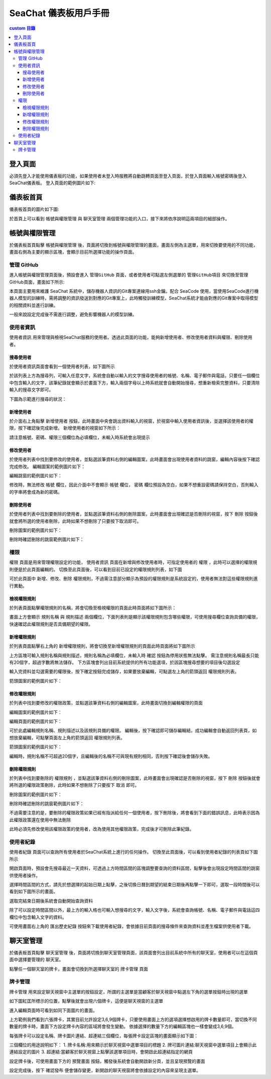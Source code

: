 .. _zh_tw_chat_dashboard:
=============================
SeaChat 儀表板用戶手冊
=============================

.. contents:: custom 目錄
    :local:
    :depth: 3

登入頁面
=============================
必須先登入才能使用儀表板的功能，如果使用者未登入時服務將自動跳轉頁面至登入頁面，於登入頁面輸入帳號密碼後登入SeaChat儀表板。
登入頁面的範例圖片如下:

.. image:: images/login.png
  :width: 800
  :alt: login page

儀表板首頁
=============================
儀表板首頁的圖片如下圖:

.. image:: images/home.png
  :width: 800
  :alt: home page

於首頁上可以看到 ``帳號與權限管理`` 與 ``聊天室管理`` 兩個管理功能的入口，接下來將依序說明這兩項目的細部操作。


帳號與權限管理
=============================

於儀表板首頁點擊 ``帳號與權限管理`` 後，頁面將切換到帳號與權限管理的畫面，畫面左側為主選單，用來切換要使用的不同功能，畫面右側為主要的顯示區塊，會顯示目前所選擇功能的操作頁面。


管理 GitHub
-----------------

進入帳號與權限管理頁面後，預設會進入 ``管理GitHub`` 頁面，或者使用者可點選左側選單的 ``管理GitHub項目`` 來切換至管理GitHub頁面，畫面如下所示:

.. image:: images/github_manager.png
  :width: 800
  :alt: github manager

本頁面主要用來維護 SeaChat 系統中，儲存機器人資訊的Git專案連線用ssh金鑰。配合 SeaCode 使用，當使用SeaCode進行機器人模型的訓練時，需將調整的資訊發送到對應的Git專案上，此時觸發訓練模型，SeaChat系統才能由對應的Git專案中取得模型的相關資料並進行訓練。

一般來說設定完成後不需進行調整，避免影響機器人的模型訓練。


使用者資訊
-----------------
``使用者資訊`` 用來管理與檢視SeaChat服務的使用者。透過此頁面的功能，能夠新增使用者、修改使用者資料與權限、刪除使用者。

搜尋使用者
~~~~~~~~~~~~~~~~

於使用者資訊頁面會看到一個使用者列表，如下圖所示

.. image:: images/user_list.png
  :width: 800
  :alt: user list

於該列表上方為搜尋列，可輸入任意文字，系統會自動以輸入的文字搜尋使用者的帳號、名稱、電子郵件與電話，只要任一個欄位中包含輸入的文字，該筆紀錄就會顯示於畫面下方，輸入兩個字母以上時系統就會自動開始搜尋，想重新檢索完整資料，只要清除輸入的搜尋文字即可。

下圖為示範進行搜尋的狀況：

.. image:: images/user_list_search.png
  :width: 800
  :alt: search user

新增使用者
~~~~~~~~~~~~~~~~~
於介面右上角點擊 ``新增使用者`` 按鈕，此時畫面中央會跳出資料輸入的視窗，於視窗中輸入使用者資訊後，並選擇該使用者的權限，按下確認後完成新增。
新增使用者的視窗如下所示：

.. image:: images/create_user_window.png
  :width: 400
  :alt: create user

請注意帳號、密碼、權限三個欄位為必填欄位，未輸入時系統會出現提示


.. image:: images/create_user_wrong.png
  :width: 400
  :alt: create user

修改使用者
~~~~~~~~~~~~~~~~
於使用者列表中找到要修改的使用者，並點選該筆資料右側的編輯圖案，此時畫面會出現使用者資料的跳窗，編輯內容後按下確認完成修改。
編輯圖案的範例圖片如下：

.. image:: images/update_icon.png
  :width: 40
  :alt: update user

編輯跳窗的範例圖片如下：

.. image:: images/edit_user.png
  :width: 400
  :alt: edit user

修改時，無法修改 ``帳號`` 欄位，因此介面中不會顯示 ``帳號`` 欄位， ``密碼`` 欄位預設為空白，如果不想重設密碼請保持空白，否則輸入的字串將會成為新的密碼。

刪除使用者
~~~~~~~~~~~~~~
於使用者列表中找到要刪除的使用者，並點選該筆資料右側的刪除圖案，此時畫面會出現確認是否刪除的視窗，按下 ``刪除`` 按鈕後就會將所選的使用者刪除，此時如果不想刪除了只要按下取消即可。

刪除圖案的範例圖片如下：

.. image:: images/delete_icon.png
  :width: 40
  :alt: delete icon

刪除時確認刪除的跳窗範例圖片如下：

.. image:: images/delete_user_confirm.png
  :width: 400
  :alt: confirm to delete user


權限
---------------------
``權限`` 頁面是用來管理權限設定的功能， ``使用者資訊`` 頁面在新增與修改使用者時，可指定使用者的 ``權限`` ，此時可以選擇的權限規則便是於此頁面編輯的。
切換至此頁面後，可以看到目前已設定的權限規則列表，如下圖

.. image:: images/role_list.png
  :width: 800
  :alt: role list

可於此頁面中 新增、修改、刪除 ``權限規則``，不過需注意部分顯示為預設的權限規則是系統設定的，使用者無法對這些權限規則進行異動。

檢視權限規則
~~~~~~~~~~~~~~~~~~
於列表頁面點擊權限規則的名稱，將會切換至檢視權限的頁面此時頁面將如下圖所示：

.. image:: images/view_role.png
  :width: 800
  :alt: role detail


畫面上方會顯示 ``規則名稱`` 與 ``規則描述`` 兩個欄位，下面列表則是顯示該權限規則包含哪些權限，可使用搜尋欄位查詢具備的權限，快速確認此權限規則是否具備期望的權限。


新增權限規則
~~~~~~~~~~~~~~~~~~~~~~
於列表頁面點擊右上角的 ``新增權限規則``，將會切換至新增權限規則的頁面此時頁面將如下圖所示

.. image:: images/create_role.png
  :width: 800
  :alt: create role

上方區塊可輸入規則名稱與規則描述，規則名稱為必填欄位，未輸入時 ``確認`` 按鈕為停用狀態無法點擊。
需注意規則名稱最長只能有20個字，超過字數將無法儲存。
下方區塊會列出目前系統提供的所有功能選項，於該區塊搜尋想要的項目後勾選設定

.. image:: images/role_select_function.png
  :width: 800
  :alt: select function

輸入完資料並勾選需要的權限後，按下確定按鈕完成儲存，如果要放棄編輯，可點選左上角的箭頭返回 ``權限規則列表``。

箭頭圖案的範例圖片如下：

.. image:: images/back_icon.png
  :width: 40
  :alt: back icon

修改權限規則
~~~~~~~~~~~~~~~~~~~~~~


於列表中找到要修改的權限政策，並點選該筆資料右側的編輯圖案，此時畫面切換到編輯權限的頁面

編輯圖案的範例圖片如下：

.. image:: images/update_icon.png
  :width: 40
  :alt: update icon

編輯頁面的範例圖片如下：

.. image:: images/edit_role.png
  :width: 800
  :alt: edit role

可於此處編輯規則名稱、規則描述以及該規則具備的權限。
編輯後，按下確認即可儲存編輯結，成功編輯會自動返回列表頁，如想放棄編輯，可點擊頁面左上角的箭頭返回 ``權限規則列表``。

箭頭圖案的範例圖片如下：

.. image:: images/back_icon.png
  :width: 40
  :alt: back icon

編輯時，規則名稱不可超過20個字，且編輯後的名稱不可與現有規則相同，否則按下確認後會儲存失敗。

刪除權限規則
~~~~~~~~~~~~~~~~~~~~~~

於列表中找到要刪除的 ``權限規則`` ，並點選該筆資料右側的刪除圖案，此時畫面會出現確認是否刪除的視窗，按下 ``刪除`` 按鈕後就會將所選的權限政策刪除，此時如果不想刪除了只要按下 ``取消`` 即可。

刪除圖案的範例圖片如下：

.. image:: images/delete_icon.png
  :width: 40
  :alt: delete icon

刪除時確認刪除的跳窗範例圖片如下：

.. image:: images/role_delete_confirm.png
  :width: 400
  :alt: confirm to delete role

不過需要注意的是，要刪除的權限政策如果已經有指派給任何一個使用者，按下刪除後，將會看到下面的錯誤訊息，此時表示因為此權限政策還在使用中無法刪除

.. image:: images/delete_role_error.png
  :width: 600
  :alt: delete role error

此時必須先修改使用該權限政策的使用者，改為使用其他權限政策，完成後才可刪除此筆紀錄。

使用者紀錄
--------------------

``使用者紀錄`` 頁面可以查詢所有使用者於SeaChat系統上進行的任何操作。
切換至此頁面後，可以看到使用者紀錄的列表頁如下圖所示

.. image:: images/logs_list.png
  :width: 800
  :alt: log list

開啟頁面時，預設會先搜尋最近一天資料，可透過上方時間區間的區塊調整要查詢的資料區間，點擊後會出現設定時間區間的跳窗供使用者操作。

.. image:: images/date_range_dialog.png
  :width: 400
  :alt: select date range

選擇時間區間的方式，請先於想選擇的起始日期上點擊，之後切換日曆到期望的結束日期後再點擊一下即可，選取一段時間後可以看到如下圖所示的畫面。

.. image:: images/date_range_dialog_selected.png
  :width: 400
  :alt: select date range


選取完結束日期後系統會自動開始查詢資料

除了可以設定時間區間以外，最上方的輸入格也可輸入想搜尋的文字，輸入文字後，系統會查詢帳號、名稱、電子郵件與電話這四欄位中包含輸入文字的資料。

.. image:: images/search_logs.png
  :width: 800
  :alt: search logs

可使用畫面右上角的 ``匯出歷史紀錄`` 按鈕來下載使用者紀錄，會依據目前頁面的搜尋條件來查詢資料並產生檔案供使用者下載。


聊天室管理
=============================

於儀表板首頁點擊 ``聊天室管理`` 後，頁面將切換到聊天室管理頁面，該頁面會列出目前系統中所有的聊天室，使用者可以在這個頁面中選擇要管理的 ``聊天室``。

.. image:: images/conversation_config_list.png
  :width: 800
  :alt: chat windows list

點擊任一個聊天室的牌卡，畫面會切換到所選擇聊天室的 ``牌卡管理`` 頁面

牌卡管理
---------------------------

``牌卡管理`` 用來設定聊天視窗中主選單的按鈕設定，所謂的主選單是當顧客於聊天視窗中點選左下角的選單按鈕時出現的選單

如下圖紅匡所標示的位置，點擊後就會出現六個牌卡，這便是聊天視窗的主選單

.. image:: images/chat_window_open_main_menu.png
  :width: 800
  :alt: open main menu


進入編輯頁面時可看到如同下面圖片的畫面。

.. image:: images/menu_item_detail.png
  :width: 800
  :alt: menu item detail

上方範例我們看到六張牌卡，其實目前允許設定3,6,9個牌卡，只要使用畫面上方的選項選擇想啟用的牌卡數量即可，當切換不同數量的牌卡時，畫面下方設定牌卡內容的區域將會發生變動。
依據選擇的數量下方的編輯區塊也一樣會變成3,6,9個。

每張牌卡可以設定名稱、牌卡圖片連結、超連結三個欄位，每張牌卡設定區塊的畫面顯示如下圖：

.. image:: images/menu_item_edit.png
  :width: 800
  :alt: menu item edit

三個欄位的用途說明如下：
1. 牌卡名稱:用來顯示於聊天視窗中選單項目的標題
2. 牌可圖片連結:聊天視窗中選單項目上會顯示此連結設定的圖片
3. 超連結:當顧客於聊天視窗上點擊該選單項目時，會開啟此超連結指定的網頁

設定牌卡後，可使用畫面下方的 ``預覽畫面`` 按鈕，觸發後系統會自動開啟新分頁，並且呈現預覽的畫面

.. image:: images/preview_menu_item.png
  :width: 800
  :alt: preview_menu_item

設定完成後，按下 ``確認發布`` 便會儲存變更，新開啟的聊天視窗將會依據設定的內容來呈現主選單。